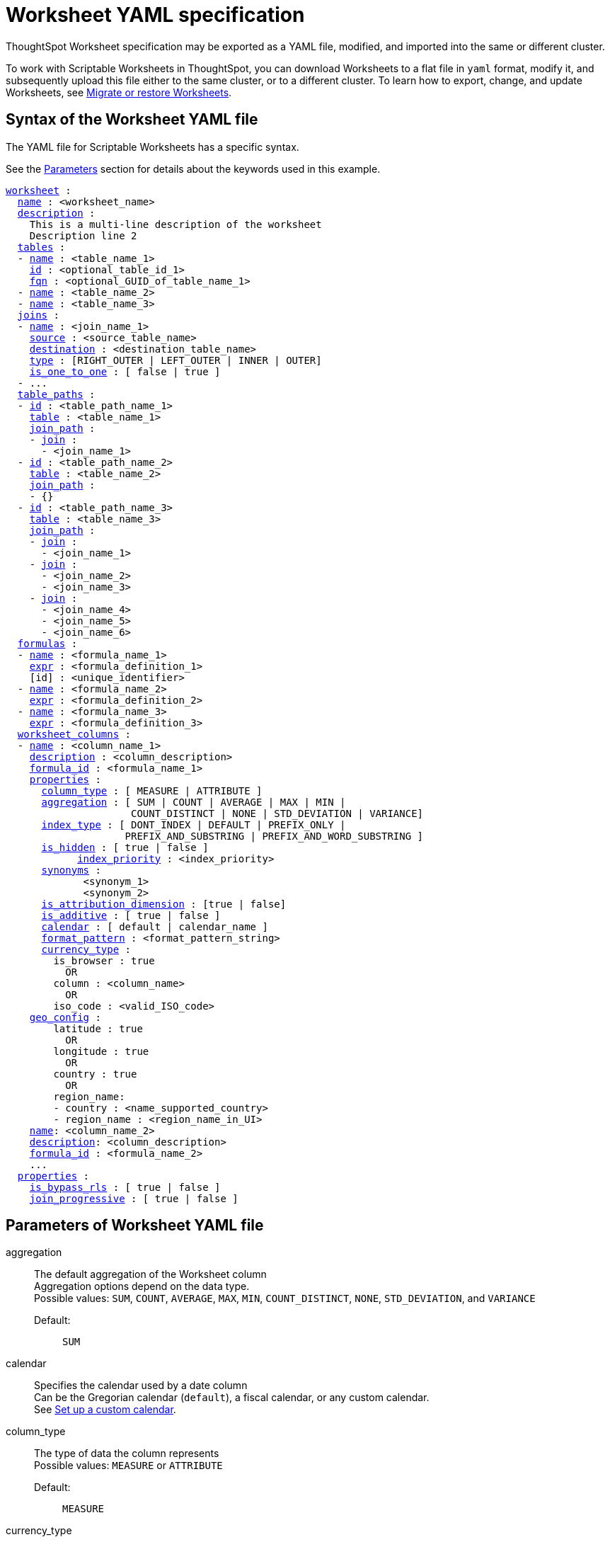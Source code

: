 = Worksheet YAML specification
:last_updated: 08/11/2021
:linkattrs:

ThoughtSpot Worksheet specification may be exported as a YAML file, modified, and imported into the same or different cluster.

To work with Scriptable Worksheets in ThoughtSpot, you can download Worksheets to a flat file in `yaml` format, modify it, and subsequently upload this file either to the same cluster, or to a different cluster.
To learn how to export, change, and update Worksheets, see xref:worksheet-export.adoc[Migrate or restore Worksheets].

[#syntax]
== Syntax of the Worksheet YAML file

The YAML file for Scriptable Worksheets has a specific syntax.

See the xref:parameters[Parameters] section for details about the keywords used in this example.

[subs=+macros]
....

<<worksheet,worksheet>> :
  <<name,name>> : <worksheet_name>
  <<description,description>> :
    This is a multi-line description of the worksheet
    Description line 2
  <<tables,tables>> :
  - <<name,name>> : <table_name_1>
    <<id,id>> : <optional_table_id_1>
    <<fqn,fqn>> : <optional_GUID_of_table_name_1>
  - <<name,name>> : <table_name_2>
  - <<name,name>> : <table_name_3>
  <<joins,joins>> :
  - <<name,name>> : <join_name_1>
    <<source,source>> : <source_table_name>
    <<destination,destination>> : <destination_table_name>
    <<type,type>> : [RIGHT_OUTER | LEFT_OUTER | INNER | OUTER]
    <<is_one_to_one,is_one_to_one>> : [ false | true ]
  - ...
  <<table_paths,table_paths>> :
  - <<id,id>> : <table_path_name_1>
    <<table,table>> : <table_name_1>
    <<join_path,join_path>> :
    - <<join,join>> :
      - <join_name_1>
  - <<id,id>> : <table_path_name_2>
    <<table,table>> : <table_name_2>
    <<join_path,join_path>> :
    - {}
  - <<id,id>> : <table_path_name_3>
    <<table,table>> : <table_name_3>
    <<join_path,join_path>> :
    - <<join,join>> :
      - <join_name_1>
    - <<join,join>> :
      - <join_name_2>
      - <join_name_3>
    - <<join,join>> :
      - <join_name_4>
      - <join_name_5>
      - <join_name_6>
  <<formulas,formulas>> :
  - <<name,name>> : <formula_name_1>
    <<expr,expr>> : <formula_definition_1>
    [id] : <unique_identifier>
  - <<name,name>> : <formula_name_2>
    <<expr,expr>> : <formula_definition_2>
  - <<name,name>> : <formula_name_3>
    <<expr,expr>> : <formula_definition_3>
  <<worksheet_columns,worksheet_columns>> :
  - <<name,name>> : <column_name_1>
    <<description,description>> : <column_description>
    <<formula_id,formula_id>> : <formula_name_1>
    <<properties,properties>> :
      <<column_type,column_type>> : [ MEASURE | ATTRIBUTE ]
      <<aggregation,aggregation>> : [ SUM | COUNT | AVERAGE | MAX | MIN |
                     COUNT_DISTINCT | NONE | STD_DEVIATION | VARIANCE]
      <<index_type,index_type>> : [ DONT_INDEX | DEFAULT | PREFIX_ONLY |
                    PREFIX_AND_SUBSTRING | PREFIX_AND_WORD_SUBSTRING ]
      <<is_hidden,is_hidden>> : [ true | false ]
 	    <<index_priority,index_priority>> : <index_priority>
      <<synonyms,synonyms>> :
             <synonym_1>
             <synonym_2>
      <<is_attribution_dimension,is_attribution_dimension>> : [true | false]
      <<is_additive,is_additive>> : [ true | false ]
      <<calendar,calendar>> : [ default | calendar_name ]
      <<format_pattern,format_pattern>> : <format_pattern_string>
      <<currency_type,currency_type>> :
        is_browser : true
          OR
        column : <column_name>
          OR
        iso_code : <valid_ISO_code>
    <<geo_config,geo_config>> :
        latitude : true
          OR
        longitude : true
          OR
        country : true
          OR
        region_name:
        - country : <name_supported_country>
        - region_name : <region_name_in_UI>
    <<name,name>>: <column_name_2>
    <<description,description>>: <column_description>
    <<formula_id,formula_id>> : <formula_name_2>
    ...
  <<properties,properties>> :
    <<is_bypass_rls,is_bypass_rls>> : [ true | false ]
    <<join_progressive,join_progressive>> : [ true | false ]
....

[#parameters]
== Parameters of Worksheet YAML file

[#aggregation]
aggregation::
  The default aggregation of the Worksheet column +
  Aggregation options depend on the data type. +
  Possible values: `SUM`, `COUNT`, `AVERAGE`, `MAX`, `MIN`, `COUNT_DISTINCT`, `NONE`, `STD_DEVIATION`, and `VARIANCE` +
  Default:;; `SUM` +
[#calendar]
calendar::
  Specifies the calendar used by a date column +
  Can be the Gregorian calendar (`default`), a fiscal calendar, or any custom calendar. +
  See xref:set-custom-calendar.adoc[Set up a custom calendar].
[#column_type]
column_type::
  The type of data the column represents +
  Possible values: `MEASURE` or `ATTRIBUTE` +
  Default:;; `MEASURE`
[#currency_type]
  currency_type::
  The source of currency type +
  One of: +

    - `is_browser : true` infer the currency data from the locale of your browser
    - `column : <column_name>` extracts the currency information from a specified column
    - `iso_code : <valid_ISO_code>` applies currency based on the ISO code;
    see https://www.iso.org/iso-4217-currency-codes.html[ISO 4217 Currency Codes].
    See xref:set-format-pattern-numbers.adoc#set-currency-type[Set currency type].
[#description]
description::
   The text that describes an object: a `worksheet`, a `worksheet_column`, and so on.
[#destination]
destination::
    The name of destination table or View of the join.
[#expr]
expr::
    The definition of the formula.
[#format_pattern]
format_pattern::
    The format pattern string that controls the display of a number, date, or currency column +
    See xref:set-format-pattern-numbers.adoc[Set number, date, and currency formats].
[#formula_id]
formula_id::
    The `id` of the formula that defines the Worksheet column
[#formulas]
formulas::
    The list of formulas in the Worksheet +
    Each formula is identified by `name`, the `expr` (expression), and an optional `id` attribute.
[#fqn]
fqn::
    The table's GUID.
    You can find this string of letters and numbers at the end of the URL for that table.
    For example, in https://<company>.thoughtspot.com/#/data/tables/34226aaa-4bcf-4d6b-9045-24cb1e9437cb, the GUID is 34226aaa-4bcf-4d6b-9045-24cb1e9437cb.
[#geo_config]
geo_config::
    Specifies the geographic information of a column +
    One of: +

      - `latitude : true` for columns that specify the latitude
      - `longitude : true` for columns that specify the longitude
      - `country : true` for columns that specify the country
      - `region_name` for specifying a region in a country +
        Uses two paired parameters: +
         ** `country: <country_name>` +
         ** `region_name: <region_name_in_UI>`, which can be State, Postal Code, District, and so on.

      See xref:model-geo-data.adoc[Add a geographical data setting].
[#id]
id::
    Specifies the id of an object, such as `table_paths`, `formula`.
[#index_priority]
index_priority::
    A value (1-10) that determines where to rank a column's name and values in the search suggestions +
    ThoughtSpot prioritizes columns with higher values. +
    See xref:change-index.adoc#change-a-columns-suggestion-priority[Change a column's suggestion priority].
[#index_type]
index_type::
     The indexing option of the Worksheet column +
      Possible values:;; `DONT_INDEX`, `DEFAULT` (see xref:change-index.adoc#understand-the-default-indexing-behavior[Understand the default indexing behavior]), `PREFIX_ONLY`, `PREFIX_AND_SUBSTRING`, and `PREFIX_AND_WORD_SUBSTRING` +
      Default:;; `DEFAULT` +
      See xref:change-index.adoc#index-type[Index Type Values].
[#is_additive]
is_additive::
    Controls extended aggregate options for attribute columns +
    For attribute columns that have a numeric data type (`FLOAT`, `DOUBLE`, or `INTEGER`) or a date data type (`DATE`, `DATETIME`, `TIMESTAMP`, or `TIME`) +
    Possible values:;; `true` or `false` +
    Default:;; `true` +
    See xref:change-aggreg-additive.adoc#making-an-attribute-column-additive[Making an ATTRIBUTE column ADDITIVE].
[#is_attribution_dimension]
    is_attribution_dimension::
    Controls if the column is an attribution dimension +
     Used in managing chasm traps. +
    Possible values:;; `true` by default, `false` to designate a column as not producing meaningful attributions across a chasm trap +
    Default:;; `true` +
    See xref:attributable-dimension.adoc[Change the attribution dimension].
[#is_bypass_rls]
    is_bypass_rls::
    Specifies if the Worksheet supports bypass of Row-level security (RLS) +
    Possible values:;; `true` or `false` +
    Default:;; `false` +
    See xref:row-level-security.adoc#privileges-that-allow-users-to-set-or-be-exempt-from-rls[Privileges that allow users to set, or be exempt from, RLS].
[#is_hidden]
is_hidden::
    The visibility of the column +
    Possible values;; `true` to hide the column, `false` not to hide the column +
    Default:;; `false` +
    See xref:change-visibility-synonym.adoc#hide-a-column[Hide a column].
[#is_one_to_one]
    is_one_to_one::
    Specifies the cardinality of the join +
    Possible values:;; `true`, `false` +
    Default:;; `false`
[#join]
    join::
    Specific join, used in defining higher-level objects, such as table paths +
    Defined as `name` within `joins` definition
[#join_path]
    join_path::
    Specification of a composite join as a list of distinct `join` attributes +
    These `join` attributes list relevant joins, previously defined in the `joins`, by name. +
    Default:;; `{}`

[#join_progressive]
    join_progressive::
    Specifies when to apply joins on a Worksheet +
    Possible values:;; `true` when joins are applied only for tables whose columns are included in the search, and `false` for all possible joins +
    Default:;; `true` +
    See xref:progressive-joins.adoc[How the worksheet join rule works].
[#joins]
    joins::
    List of joins between tables and Views, used by the Worksheet +
    Each join is identified by `name`, and the additional attributes of `source`, `destination`, `type`, and `is_one_to_one.`
[#name]
    name::
    The name of an object. Applies to `worksheet`, `table`,`join`, `formula`, and so on.
[#properties]
    properties::
    The list of properties of the Worksheet column +
    Each column can have the following properties, depending on its definition: `column_type`, `aggregation`, `index_type`, `is_hidden`, `index_priority`, `synonyms`, `is_attribution_dimension`, `is_additive`, `calendar`, `format_pattern`, `currency_type`, and `geo_config`.
[#source]
    source::
    Name of source table or view of the join
[#synonyms]
    synonyms::
    Alternate names for the column, used in search +
    See xref:change-visibility-synonym.adoc#create-synonyms-for-a-column[Create synonyms for a column].
[#table]
    table::
    Specific table, used in defining higher-level objects, such as table paths +
    Defined as `name` within `tables` definition
[#table_paths]
    table_paths::
    The list of table paths +
    Each table path is identified by the `id`, and additional attributes of `table` and `join_path`.
[#tables]
    tables::
    List of tables used by the Worksheet +
    Each table is identified by `name`.
[#type]
    type::
    Join type +
    Possible values:;; `LEFT_OUTER` for left outer join, `RIGHT_OUTER` for right outer join, `INNER` for inner join, `OUTER` for full outer join +
    Default:;; `RIGHT_OUTER`
[#worksheet]
    worksheet::
    Top-level container for all object definitions within the Worksheet
[#worksheet_columns]
    worksheet_columns::
    The list of columns in the Worksheet +
     Each Worksheet is identified by `name`, `description`, `formula_id`, and `properties`.


[#limitations]
== Limitations of working with Worksheet YAML files

There are certain limitations to the changes you can apply be editing a Worksheet through YAML.

* Formulas and columns can either have a new name, or a new expression.
You cannot change both, unless migrating or updating the Worksheet two times.
* It is not possible to reverse the join direction in the YAML script.
* It is not possible to include Worksheet filters in the YAML script.
* You cannot create Scriptable representations of R- or Python-powered visualizations.

== Related Information

* xref:worksheet-export.adoc[Migrate or restore Worksheets]
